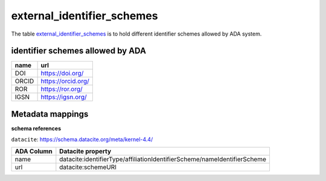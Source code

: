 external_identifier_schemes
============================
The table `external_identifier_schemes <https://schema.astromat.org/ada/tables/external_identifier_schemes.html>`_ is to hold different identifier schemes allowed by ADA system.

identifier schemes allowed by ADA
---------------------------------

============ =====================
name         url
============ =====================
DOI	         https://doi.org/
ORCID	     https://orcid.org/
ROR	         https://ror.org/
IGSN	     https://igsn.org/
============ =====================

Metadata mappings
-----------------
**schema references**

``datacite``: https://schema.datacite.org/meta/kernel-4.4/

======================= =========================
ADA Column              Datacite property   
======================= =========================
name                    datacite:identifierType/affiliationIdentifierScheme/nameIdentifierScheme
url                     datacite:schemeURI
======================= =========================

